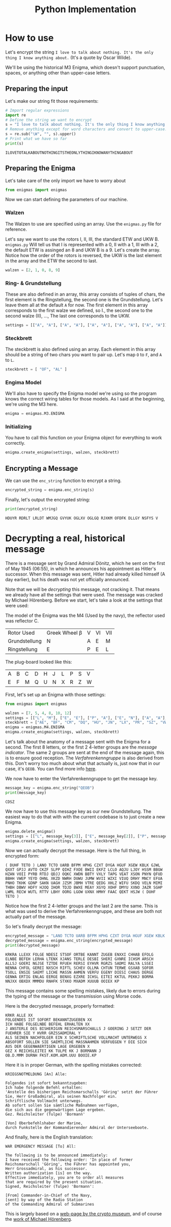 #+TITLE: Python Implementation

* How to use
Let's encrypt the string =I love to talk about nothing. It's the only thing I know anything about.= (It's a quote by Oscar Wilde).

We'll be using the historical M3 Enigma, which doesn't support punctuation, spaces, or anything other than upper-case letters.

** Preparing the input
Let's make our string fit those requirements:
#+name: first_example_prepare_input
#+begin_src python :session example :exports both :results output :wrap example
# Import regular expressions
import re
# Define the string we want to encrypt
s = "I love to talk about nothing. It's the only thing I know anything about."
# Remove anything except for word characters and convert to upper-case.
s = re.sub("\W", "", s).upper()
# Print what we have so far
print(s)
#+end_src

#+RESULTS: first_example_prepare_input
#+begin_example
ILOVETOTALKABOUTNOTHINGITSTHEONLYTHINGIKNOWANYTHINGABOUT
#+end_example

** Preparing the Enigma
Let's take care of the only import we have to worry about
#+name: first_example_import
#+begin_src python :session example :exports both :results none
from enigmas import enigmas
#+end_src
Now we can start defining the parameters of our machine.
*** Walzen
The Walzen to use are specified using an array. Use the =enigmas.py= file for reference.

Let's say we want to use the rotors I, II, III, the standard ETW and UKW B.
=enigmas.py= Will tell us that I is represented with a 0, II with a 1, III with a 2, the default ETW is assinged an 8 and UKW B is a 9.
Let's create the array. Notice how the order of the rotors is reversed, the UKW is the last element in the array and the ETW the second to last.
#+name: first_example_prepare_walzen
#+begin_src python :session example :exports both :results none
walzen = [2, 1, 0, 8, 9]
#+end_src
*** Ring- & Grundstellung
These are also defined in an array, this array consists of tuples of chars, the first element is the Ringstellung, the second one is the Grundstellung. Let's leave them all at the default =A= for now.
The first element in this array corresponds to the first walze we defined, so I., the second one to the second walze (II), ..., The last one corresponds to the UKW.
#+name: first_example_prepare_settings
#+begin_src python :session example :exports both :results none
settings = [["A", "A"], ["A", "A"], ["A", "A"], ["A", "A"], ["A", "A"]]
#+end_src
*** Steckbrett
The steckbrett is also defined using an array. Each element in this array should be a string of two chars you want to pair up. Let's map =O= to =F=, and =A= to =L=.
#+name: first_example_prepare_steckbrett
#+begin_src python :session example :exports both :results none
steckbrett = [ "OF", "AL" ]
#+end_src
*** Engima Model
We'll also have to specify the Enigma model we're using so the program knows the correct wiring tables for those models. As I said at the beginning, we're using the M3 here.
#+name: first_example_prepare_enigma
#+begin_src python :session example :exports both :results none
enigma = enigmas.M3.ENIGMA
#+end_src
*** Initializing
You have to call this function on your Enigma object for everything to work correctly.
#+name: first_example_init_enigma
#+begin_src python :session example :exports both :results none
enigma.create_enigma(settings, walzen, steckbrett)
#+end_src
** Encrypting a Message
We can use the =enc_string= function to encrypt a string.
#+name: first_example_encrypt
#+begin_src python :session example :exports both :results none
encrypted_string = enigma.enc_string(s)
#+end_src
Finally, let's output the encrypted string:
#+name: first_example_output
#+begin_src python :session example :exports both :results output :wrap example
print(encrypted_string)
#+end_src

#+RESULTS: first_example_output
#+begin_example
HDUYR RDRLT LRLDT WMJGQ GVYUK OGLXV OGLGQ RJXKM OFDFK DLLGY NSFYS V
#+end_example

* Decrypting a real, historical message
There is a message sent by Grand Admiral Dönitz, which he sent on the first of May 1945 (06:55), in which he announces his appointment as Hitler's successor.
When this message was sent, Hitler had already killed himself (A day earlier), but his death was not yet officially announced.

Note that we will be /decrypting/ this message, not cracking it. That means we already have all the settings that were used. The message was cracked by Michael Hörenberg.
Before we start, let's take a look at the settings that were used:

The model of the Enigma was the M4 (Used by the navy), the reflector used was reflector C.
| Rotor Used    | Greek Wheel β | V | VI | VII |
| Grundstellung | N             | A | E  | M   |
| Ringstellung  | E             | P | E  | L   |
The plug-board looked like this:
| A | B | C | D | H | J | L | P | S | V |
| E | F | M | Q | U | N | X | R | Z | W |

First, let's set up an Enigma with those settings:
#+begin_src python :session dönitz :exports both :results none
from enigmas import enigmas

walzen = [7, 5, 4, 8, 10, 12]
settings = [["L", "M"], ["E", "E"], ["P", "A"], ["E", "N"], ["A", "A"], ["A", "A"]]
steckbrett = ["AE", "BF", "CM", "DQ", "HU", "JN", "LX", "PR", "SZ", "VW"]
enigma = enigmas.M4.ENIGMA
enigma.create_enigma(settings, walzen, steckbrett)
#+end_src
Let's talk about the anatomy of a message sent with the Enigma for a second. The first 8 letters, or the first 2 4-letter groups are the /message indicator/. The same 2 groups are sent at the end of the message again, this is to ensure good reception. The /Verfahrenkenngruppe/ is also derived from this. Don't worry too much about what that actually is, just now that in our case, it's =QEOB=. You can find more info [[https://enigma.hoerenberg.com/index.php?cat=The%20U534%20messages&page=The%20Kenngruppen%20System][here]].

We now have to enter the Verfahrenkenngruppe to get the message key.
#+begin_src python :session dönitz :exports both :results output :wrap example
message_key = enigma.enc_string("QEOB")
print(message_key)
#+end_src

#+RESULTS:
#+begin_example
CDSZ
#+end_example
We now have to use this message key as our new Grundstellung. The easiest way to do that with with the current codebase is to just create a new Enigma.
#+begin_src python :session dönitz :exports both :results none
enigma.delete_enigma()
settings = [["L", message_key[3]], ["E", message_key[2]], ["P", message_key[1]], ["E", message_key[0]], ["A", "A"], ["A", "A"]]
enigma.create_enigma(settings, walzen, steckbrett)
#+end_src
Now we can actually decrypt the message. Here is the full thing, in encrypted form:
#+begin_example
( DUHF TETO ) LANO TCTO UARB BFPM HPHG CZXT DYGA HGUF XGEW KBLK GJWL QXXT GPJJ AVTO CKZF SLPP QIHZ FXOE BWII EKFZ LCLO AQJU LJOY HSSM BBGW HZAN VOII PYRB RTDJ QDJJ OQKC XWDN BBTY VXLY TAPG VEAT XSON PNYN QFUD BBHH VWEP YEYD OHNL XKZD NWRH DUWU JUMW WVII WZXI VIUQ DRHY MNCY EFUA PNHO TKHK GDNP SAKN UAGH JZSM JBMH VTRE QEDG XHLZ WIFU SKDQ VELN MIMI THBH DBWV HDFY HJOQ IHOR TDJD BWXE MEAY XGYQ XOHF DMYU XXNO JAZR SGHP LWML RECW WUTL RTTV LBHY OORG LGOW UXNX HMHY FAAC QEKT HSJW ( DUHF TETO )
#+end_example
Notice how the first 2 4-letter groups and the last 2 are the same. This is what was used to derive the Verfahrenkenngruppe, and these are both not actually part of the message.

So let's finally decrypt the message:
#+begin_src python :session dönitz :exports both :results output :wrap example
encrypted_message = "LANO TCTO UARB BFPM HPHG CZXT DYGA HGUF XGEW KBLK GJWL QXXT GPJJ AVTO CKZF SLPP QIHZ FXOE BWII EKFZ LCLO AQJU LJOY HSSM BBGW HZAN VOII PYRB RTDJ QDJJ OQKC XWDN BBTY VXLY TAPG VEAT XSON PNYN QFUD BBHH VWEP YEYD OHNL XKZD NWRH DUWU JUMW WVII WZXI VIUQ DRHY MNCY EFUA PNHO TKHK GDNP SAKN UAGH JZSM JBMH VTRE QEDG XHLZ WIFU SKDQ VELN MIMI THBH DBWV HDFY HJOQ IHOR TDJD BWXE MEAY XGYQ XOHF DMYU XXNO JAZR SGHP LWML RECW WUTL RTTV LBHY OORG LGOW UXNX HMHY FAAC QEKT HSJW".replace(" ", "")
decrypted_message = enigma.enc_string(encrypted_message)
print(decrypted_message)
#+end_src

#+RESULTS:
#+begin_example
KRKRA LLEXX FOLGE NDESI STSOF ORTBE KANNT ZUGEB ENXXI CHHAB EFOLG ELNBE BEFEH LERHA LTENX XJANS TERLE DESBI SHERI GXNRE ICHSM ARSCH ALLSJ GOERI NGJSE TZTDE RFUEH RERSI EYHVR RGRZS SADMI RALYA LSSEI NENNA CHFOL GEREI NXSCH RIFTL SCHEV OLLMA CHTUN TERWE GSXAB SOFOR TSOLL ENSIE SAEMT LICHE MASSN AHMEN VERFU EGENY DIESI CHAUS DERGE GENWA ERTIG ENLAG EERGE BENXG EZXRE ICHSL EITEI KKTUL PEKKJ BORMA NNJXX OBXDX MMMDU RNHFK STXKO MXADM XUUUB OOIEX KP
#+end_example
This message contains some spelling mistakes, likely due to errors during the typing of the message or the transmission using Morse code.

Here is the decrypted message, properly formatted:
#+begin_example
KRKR ALLE XX
FOLGENDES IST SOFORT BEKANNTZUGEBEN XX
ICH HABE FOLGELNBE BEFEHL ERHALTEN XX
J ANSTERLE DES BISHERIGXN REICHSMARSCHALLS J GOERING J SETZT DER
FUEHRER SIE Y HVRR GRZSSADMIRAL Y
ALS SEINEN NACHFOLGER EIN X SCHRIFTLSCHE VOLLMACHT UNTERWEGS X
ABSOFORT SOLLEN SIE SAEMTLICHE MASSNAHMEN VERFUEGEN Y DIE SICH
AUS DER GEGENWAERTIGEN LAGE ERGEBEN X
GEZ X REICHSLEITEI KK TULPE KK J BORMANN J
OB.D.MMM DURNH FKST.KOM.ADM.UUU BOOIE.KP
#+end_example

Here it is in proper German, with the spelling mistakes corrected:
#+begin_example
KRIEGSNOTMELDUNG [An] Alle:

Folgendes ist sofort bekanntzugeben:
Ich habe folgende Befehl erhalten:
'Anstelle des bisherigen Reichsmarschalls 'Göring' setzt der Führer
Sie, Herr Großadmiral, als seinen Nachfolger ein.
Schriftlische Vollmacht unterwegs.
Ab sofort sollen Sie sämtliche Maßnahmen verfügen,
die sich aus die gegenwärtigen Lage ergeben.
Gez. Reichsleiter (Tulpe) 'Bormann'

[Von] Oberbefehlshaber der Marine,
durch Funkstelle der Kommandierender Admiral der Unterseeboote.
#+end_example

And finally, here is the English translation:
#+begin_example
WAR EMERGENCY MESSAGE [To] All:

The following is to be announced immediately:
I have received the following order: 'In place of former
Reichsmarschall 'Göring', the Führer has appointed you,
Herr Grossadmiral, as his successor.
Written authorization [is] on the way.
Effective immediately, you are to order all measures
that are required by the present situation.
Signed, Reichsleiter (Tulpe) 'Bormann':

[From] Commander-in-Chief of the Navy,
[sent] by way of the Radio Station
of the Commanding Admiral of Submarines
#+end_example

This is largely based on a [[https://www.cryptomuseum.com/crypto/enigma/msg/p1030681.htm][web-page by the crypto museum]], and of course the [[https://enigma.hoerenberg.com/index.php?cat=The%20U534%20messages&page=P1030681][work of Michael Hörenberg]].
